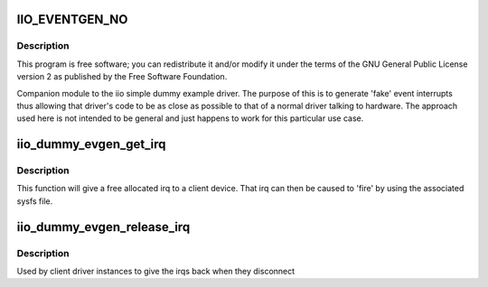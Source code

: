 .. -*- coding: utf-8; mode: rst -*-
.. src-file: drivers/iio/dummy/iio_dummy_evgen.c

.. _`iio_eventgen_no`:

IIO_EVENTGEN_NO
===============

.. c:function::  IIO_EVENTGEN_NO()

.. _`iio_eventgen_no.description`:

Description
-----------

This program is free software; you can redistribute it and/or modify it
under the terms of the GNU General Public License version 2 as published by
the Free Software Foundation.

Companion module to the iio simple dummy example driver.
The purpose of this is to generate 'fake' event interrupts thus
allowing that driver's code to be as close as possible to that of
a normal driver talking to hardware.  The approach used here
is not intended to be general and just happens to work for this
particular use case.

.. _`iio_dummy_evgen_get_irq`:

iio_dummy_evgen_get_irq
=======================

.. c:function:: int iio_dummy_evgen_get_irq( void)

    get an evgen provided irq for a device

    :param  void:
        no arguments

.. _`iio_dummy_evgen_get_irq.description`:

Description
-----------

This function will give a free allocated irq to a client device.
That irq can then be caused to 'fire' by using the associated sysfs file.

.. _`iio_dummy_evgen_release_irq`:

iio_dummy_evgen_release_irq
===========================

.. c:function:: void iio_dummy_evgen_release_irq(int irq)

    give the irq back.

    :param int irq:
        irq being returned to the pool

.. _`iio_dummy_evgen_release_irq.description`:

Description
-----------

Used by client driver instances to give the irqs back when they disconnect

.. This file was automatic generated / don't edit.

